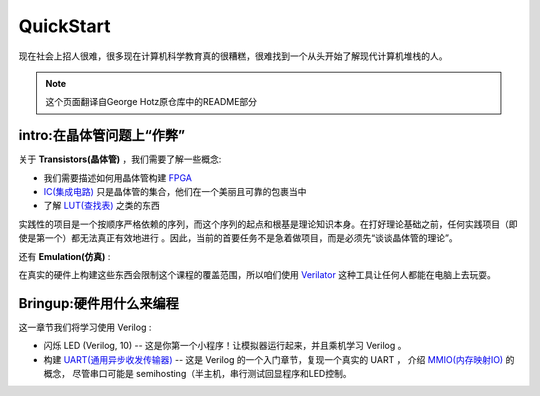 QuickStart
==========


现在社会上招人很难，很多现在计算机科学教育真的很糟糕，很难找到一个从头开始了解现代计算机堆栈的人。

.. note::

   这个页面翻译自George Hotz原仓库中的README部分


intro:在晶体管问题上“作弊”
--------------------------


关于 **Transistors(晶体管)** ，我们需要了解一些概念:


* 我们需要描述如何用晶体管构建 `FPGA <https://zh.wikipedia.org/wiki/%E7%8E%B0%E5%9C%BA%E5%8F%AF%E7%BC%96%E7%A8%8B%E9%80%BB%E8%BE%91%E9%97%A8%E9%98%B5%E5%88%97>`_
* `IC(集成电路) <https://zh.wikipedia.org/wiki/%E9%9B%86%E6%88%90%E7%94%B5%E8%B7%AF>`_ 只是晶体管的集合，他们在一个美丽且可靠的包裹当中
* 了解 `LUT(查找表) <https://en.wikipedia.org/wiki/Lookup_table>`_ 之类的东西


实践性的项目是一个按顺序严格依赖的序列，而这个序列的起点和根基是理论知识本身。在打好理论基础之前，任何实践项目（即使是第一个）都无法真正有效地进行
。因此，当前的首要任务不是急着做项目，而是必须先“谈谈晶体管的理论”。


还有 **Emulation(仿真)** :


在真实的硬件上构建这些东西会限制这个课程的覆盖范围，所以咱们使用 `Verilator <https://verilator.org/guide/latest/>`_ 这种工具让任何人都能在电脑上去玩耍。


Bringup:硬件用什么来编程
--------------------------


这一章节我们将学习使用 Verilog :


* 闪烁 LED (Verilog, 10) -- 这是你第一个小程序！让模拟器运行起来，并且乘机学习 Verilog 。
* 构建 `UART(通用异步收发传输器) <https://zh.wikipedia.org/zh-cn/UART>`_ -- 这是 Verilog 的一个入门章节，复现一个真实的 UART ，
  介绍 `MMIO(内存映射IO) <https://zh.wikipedia.org/wiki/%E5%AD%98%E5%82%A8%E5%99%A8%E6%98%A0%E5%B0%84%E8%BE%93%E5%85%A5%E8%BE%93%E5%87%BA>`_ 的概念，
  尽管串口可能是 semihosting（半主机，串行测试回显程序和LED控制。
